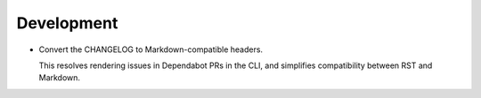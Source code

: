 Development
-----------

-   Convert the CHANGELOG to Markdown-compatible headers.

    This resolves rendering issues in Dependabot PRs in the CLI,
    and simplifies compatibility between RST and Markdown.
